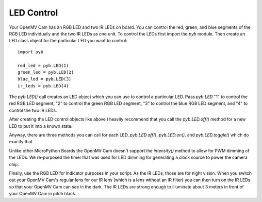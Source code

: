 LED Control
===========

Your OpenMV Cam has an RGB LED and two IR LEDs on board. You can control the
red, green, and blue segments of the RGB LED individually and the two IR LEDs
as one unit. To control the LEDs first import the `pyb` module. Then create
an LED class object for the particular LED you want to control::

    import pyb

    red_led = pyb.LED(1)
    green_led = pyb.LED(2)
    blue_led = pyb.LED(3)
    ir_leds = pyb.LED(4)

The `pyb.LED()` call creates an LED object which you can use to control a
particular LED. Pass `pyb.LED` "1" to control the red RGB LED segment, "2" to
control the green RGB LED segment, "3" to control the blue RGB LED segment, and
"4" to control the two IR LEDs.

After creating the LED control objects like above I heavily recommend that you
call the `pyb.LED.off()` method for a new LED to put it into a known state.

Anyway, there are three methods you can call for each LED, `pyb.LED.off()`,
`pyb.LED.on()`, and `pyb.LED.toggle()` which do exactly that.

Unlike other MicroPython Boards the OpenMV Cam doesn't support the
`intensity()` method to allow for PWM dimming of the LEDs. We re-purposed the
timer that was used for LED dimming for generating a clock source to power the
camera chip.

Finally, use the RGB LED for indicator purposes in your script. As the IR LEDs,
those are for night vision. When you switch out your OpenMV Cam's regular lens
for our IR lens (which is a lens without an IR filter) you can then turn on the
IR LEDs so that your OpenMV Cam can see in the dark. The IR LEDs are strong
enough to illuminate about 3 meters in front of your OpenMV Cam in pitch black.
